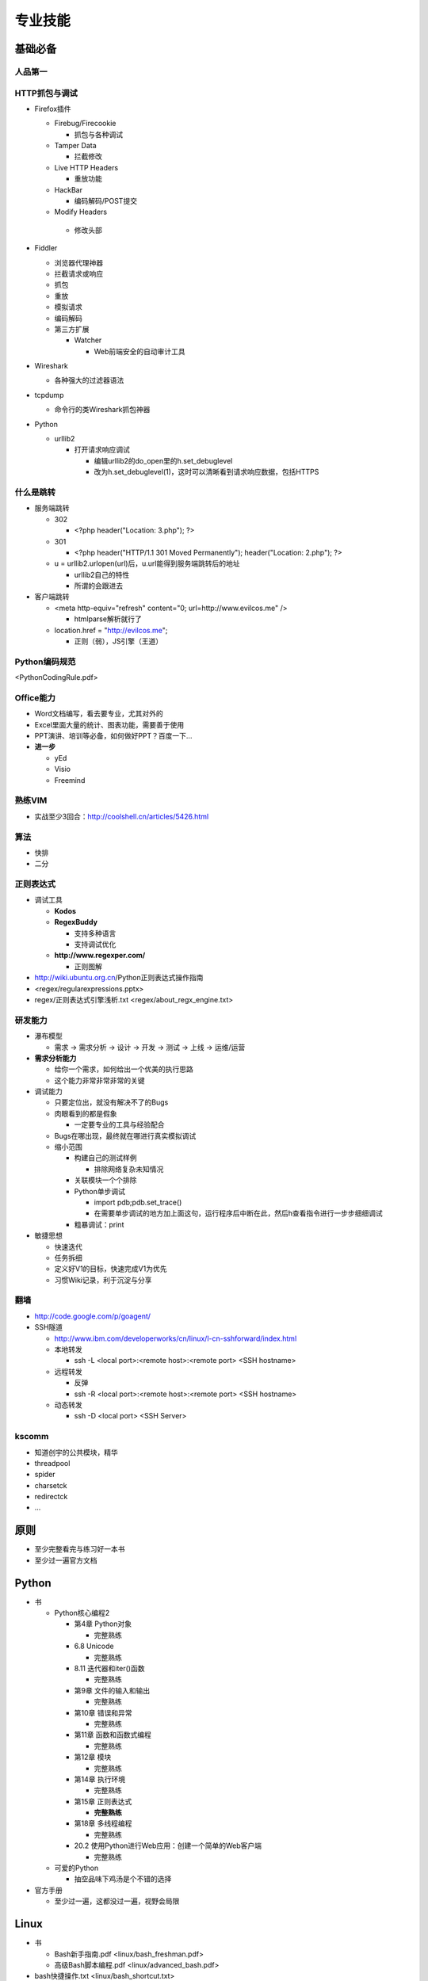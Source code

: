 专业技能
========

..
  Show Source? 别看了，加入我们吧 ;-)
  http://blog.knownsec.com/2012/02/knownsec-recruitment/

**基础必备**
------------

人品第一
^^^^^^^^

HTTP抓包与调试
^^^^^^^^^^^^^^

* Firefox插件

  * Firebug/Firecookie

    * 抓包与各种调试
  * Tamper Data

    * 拦截修改
  * Live HTTP Headers

    * 重放功能
  * HackBar

    * 编码解码/POST提交
  * Modify Headers

   * 修改头部
* Fiddler

  * 浏览器代理神器
  * 拦截请求或响应
  * 抓包
  * 重放
  * 模拟请求
  * 编码解码
  * 第三方扩展

    * Watcher

      * Web前端安全的自动审计工具
* Wireshark

  * 各种强大的过滤器语法
* tcpdump

  * 命令行的类Wireshark抓包神器
* Python

  * urllib2

    * 打开请求响应调试

      * 编辑urllib2的do_open里的h.set_debuglevel
      * 改为h.set_debuglevel(1)，这时可以清晰看到请求响应数据，包括HTTPS

什么是跳转
^^^^^^^^^^

* 服务端跳转

  * 302

    * <?php header("Location: 3.php"); ?>
  * 301

    * <?php header("HTTP/1.1 301 Moved Permanently"); header("Location: 2.php"); ?>
  * u = urllib2.urlopen(url)后，u.url能得到服务端跳转后的地址

    * urllib2自己的特性
    * 所谓的会跟进去
* 客户端跳转

  * <meta http-equiv="refresh" content="0; url=http://www.evilcos.me" />

    * htmlparse解析就行了
  * location.href = "http://evilcos.me";

    * 正则（弱），JS引擎（王道）

Python编码规范
^^^^^^^^^^^^^^

<PythonCodingRule.pdf>

Office能力
^^^^^^^^^^

* Word文档编写，看去要专业，尤其对外的
* Excel里面大量的统计、图表功能，需要善于使用
* PPT演讲、培训等必备，如何做好PPT？百度一下...
* **进一步**

  * yEd
  * Visio
  * Freemind

熟练VIM
^^^^^^^

* 实战至少3回合：http://coolshell.cn/articles/5426.html

算法
^^^^

* 快排
* 二分

正则表达式
^^^^^^^^^^

* 调试工具

  * **Kodos**
  * **RegexBuddy**

    * 支持多种语言
    * 支持调试优化
  * **http://www.regexper.com/**

    * 正则图解
* http://wiki.ubuntu.org.cn/Python正则表达式操作指南
* <regex/regularexpressions.pptx>
* regex/正则表达式引擎浅析.txt <regex/about_regx_engine.txt>

研发能力
^^^^^^^^

* 瀑布模型

  * 需求 -> 需求分析 -> 设计 -> 开发 -> 测试 -> 上线 -> 运维/运营
* **需求分析能力**

  * 给你一个需求，如何给出一个优美的执行思路
  * 这个能力非常非常非常的关键
* 调试能力

  * 只要定位出，就没有解决不了的Bugs
  * 肉眼看到的都是假象

    * 一定要专业的工具与经验配合
  * Bugs在哪出现，最终就在哪进行真实模拟调试
  * 缩小范围

    * 构建自己的测试样例

      * 排除网络复杂未知情况
    * 关联模块一个个排除
    * Python单步调试

      * import pdb;pdb.set_trace()
      * 在需要单步调试的地方加上面这句，运行程序后中断在此，然后h查看指令进行一步步细细调试
    * 粗暴调试：print
* 敏捷思想

  * 快速迭代
  * 任务拆细
  * 定义好V1的目标，快速完成V1为优先
  * 习惯Wiki记录，利于沉淀与分享

翻墙
^^^^

* http://code.google.com/p/goagent/
* SSH隧道

  * http://www.ibm.com/developerworks/cn/linux/l-cn-sshforward/index.html
  * 本地转发

    * ssh -L <local port>:<remote host>:<remote port> <SSH hostname>
  * 远程转发

    * 反弹
    * ssh -R <local port>:<remote host>:<remote port> <SSH hostname>
  * 动态转发

    * ssh -D <local port> <SSH Server>

kscomm
^^^^^^

* 知道创宇的公共模块，精华
* threadpool
* spider
* charsetck
* redirectck
* ...

**原则**
--------

* 至少完整看完与练习好一本书
* 至少过一遍官方文档

Python
------

* 书

  * Python核心编程2

    * 第4章 Python对象

      * 完整熟练
    * 6.8 Unicode

      * 完整熟练
    * 8.11 迭代器和iter()函数

      * 完整熟练
    * 第9章 文件的输入和输出

      * 完整熟练
    * 第10章 错误和异常

      * 完整熟练
    * 第11章 函数和函数式编程

      * 完整熟练
    * 第12章 模块

      * 完整熟练
    * 第14章 执行环境

      * 完整熟练
    * 第15章 正则表达式

      * **完整熟练**
    * 第18章 多线程编程

      * 完整熟练
    * 20.2 使用Python进行Web应用：创建一个简单的Web客户端

      * 完整熟练
  * 可爱的Python

    * 抽空品味下鸡汤是个不错的选择
* 官方手册

  * 至少过一遍，这都没过一遍，视野会局限

Linux
-----

.. TODO 资源文件

* 书

  * Bash新手指南.pdf <linux/bash_freshman.pdf>
  * 高级Bash脚本编程.pdf <linux/advanced_bash.pdf>
* bash快捷操作.txt <linux/bash_shortcut.txt>
* screen最佳实践.pdf <linux/screen.pdf>
* crontab格式详解.pdf <linux/crontab.pdf>

前端
----

* 书

  * JavaScript DOM编程艺术
* 了解DOM

  * 这同样是搞好前端安全的必要基础
* 库

  * jQuery

    * 优秀的插件应该体验一遍，并做些尝试
    * 官方文档得过一遍
  * Bootstrap

    * 应该使用一遍
  * Django

    * http://djangobook.py3k.cn/2.0/

Web安全
-------

.. TODO 资源文件

WebApp分层
^^^^^^^^^^

* 第三方内容

  * 如：CNZZ, Google Ad, Mashup等
* 前端框架

  * 插件体系
  * 如：jQuery, Bootstrap等
* 应用本身

  * 插件体系
  * 如：Discuz!, WordPress, Trac等
* 开发框架

  * 插件体系
  * 如：ThinkPHP, Django, Rails等
* 支撑层

  * CGI语言
  * Web容器
  * 操作系统
* Web应用安全结构.pptx <webapp_sec_structure.pptx>

安全维度
^^^^^^^^

* 漏洞
* 风险
* 事件

Web安全标准
^^^^^^^^^^^

* OWASP
* WASC
* 我们内部Wiki

实战环境
^^^^^^^^

* XSS

  * ks-xsslab_open（内部虚拟机）

    * 可以搞通

      * XSS
      * CSRF
      * ClickJacking
  * http://xss-quiz.int21h.jp/

    * 答案：xss/xss_quiz.txt <xss/xss_quiz.txt>
* SQL

  * https://github.com/Audi-1/sqli-labs

    * SQLI-LABS is a platform to learn SQLI
* 100多个WSL靶场

  * 渗透虚拟机/BT5/Kali

    * 海量各类型黑客工具

书
^^^^

* 黑客攻防技术宝典（Web实战篇）
* 白帽子讲Web安全
* Web前端黑客技术揭秘
* SQL注入攻击与防御

Papers
^^^^^^

* http://www.exploit-db.com/papers/
* blackhat/defcon/国内各安全沙龙等Papers需要持续跟进

设计思想
--------

.. TODO 资源文件

* 人人都是架构师——我还是一贯的想法 ;-)
* 实战出真知
* 如何设计

  * 任务架构设计变迁.pptx <arch_design_evolution.pptx>
  * 松耦合、紧内聚
  * 单元与单元属性
  * 生产者与消费者
  * 结构

    * 队列
    * LRU
  * 分布式

    * 存储
    * 计算
  * 资源考虑

    * CPU
    * 内存
    * 带宽
  * 粗暴美学/暴力美学

    * 大数据，先考虑run it（运行之），然后才能知道规律在哪
    * “run it优先”能快速打通整体，洞察问题
    * “run it优先”能摆脱细节（繁枝末节）的束缚
    * “run it优先”能快速迭代出伟大的V1
  * 一个字总结

    * 美
* 核心存储与计算

  * MySQL
  * MongoDB
  * Cassandra
  * Hadoop体系
  * Redis
  * Memcached
  * RabbitMQ
  * Celery
  * Gearman

算法
----

.. TODO 资源文件

* 分词
* 贝叶斯

  * algorithm/贝叶斯.txt <algorithm/bayes.txt>
* 神经元
* 遗传算法
* ...
